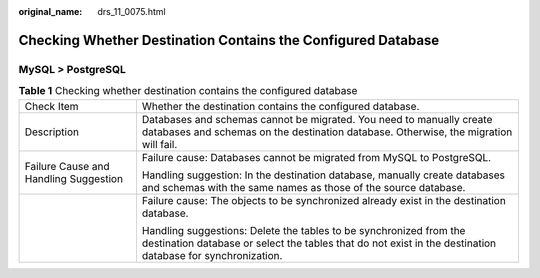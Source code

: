 :original_name: drs_11_0075.html

.. _drs_11_0075:

Checking Whether Destination Contains the Configured Database
=============================================================

MySQL > PostgreSQL
------------------

.. table:: **Table 1** Checking whether destination contains the configured database

   +---------------------------------------+----------------------------------------------------------------------------------------------------------------------------------------------------------------------------------+
   | Check Item                            | Whether the destination contains the configured database.                                                                                                                        |
   +---------------------------------------+----------------------------------------------------------------------------------------------------------------------------------------------------------------------------------+
   | Description                           | Databases and schemas cannot be migrated. You need to manually create databases and schemas on the destination database. Otherwise, the migration will fail.                     |
   +---------------------------------------+----------------------------------------------------------------------------------------------------------------------------------------------------------------------------------+
   | Failure Cause and Handling Suggestion | Failure cause: Databases cannot be migrated from MySQL to PostgreSQL.                                                                                                            |
   |                                       |                                                                                                                                                                                  |
   |                                       | Handling suggestion: In the destination database, manually create databases and schemas with the same names as those of the source database.                                     |
   +---------------------------------------+----------------------------------------------------------------------------------------------------------------------------------------------------------------------------------+
   |                                       | Failure cause: The objects to be synchronized already exist in the destination database.                                                                                         |
   |                                       |                                                                                                                                                                                  |
   |                                       | Handling suggestions: Delete the tables to be synchronized from the destination database or select the tables that do not exist in the destination database for synchronization. |
   +---------------------------------------+----------------------------------------------------------------------------------------------------------------------------------------------------------------------------------+
